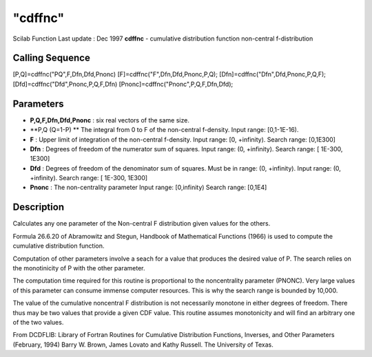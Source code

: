 ====
"cdffnc"
====

Scilab Function Last update : Dec 1997
**cdffnc** - cumulative distribution function non-central
f-distribution



Calling Sequence
~~~~~~~~~~~~~~~~

[P,Q]=cdffnc("PQ",F,Dfn,Dfd,Pnonc)
[F]=cdffnc("F",Dfn,Dfd,Pnonc,P,Q);
[Dfn]=cdffnc("Dfn",Dfd,Pnonc,P,Q,F);
[Dfd]=cdffnc("Dfd",Pnonc,P,Q,F,Dfn)
[Pnonc]=cdffnc("Pnonc",P,Q,F,Dfn,Dfd);




Parameters
~~~~~~~~~~


+ **P,Q,F,Dfn,Dfd,Pnonc** : six real vectors of the same size.
+ **P,Q (Q=1-P) ** The integral from 0 to F of the non-central
  f-density. Input range: [0,1-1E-16).
+ **F** : Upper limit of integration of the non-central f-density.
  Input range: [0, +infinity). Search range: [0,1E300]
+ **Dfn** : Degrees of freedom of the numerator sum of squares. Input
  range: (0, +infinity). Search range: [ 1E-300, 1E300]
+ **Dfd** : Degrees of freedom of the denominator sum of squares. Must
  be in range: (0, +infinity). Input range: (0, +infinity). Search
  range: [ 1E-300, 1E300]
+ **Pnonc** : The non-centrality parameter Input range: [0,infinity)
  Search range: [0,1E4]




Description
~~~~~~~~~~~

Calculates any one parameter of the Non-central F distribution given
values for the others.

Formula 26.6.20 of Abramowitz and Stegun, Handbook of Mathematical
Functions (1966) is used to compute the cumulative distribution
function.

Computation of other parameters involve a seach for a value that
produces the desired value of P. The search relies on the monotinicity
of P with the other parameter.

The computation time required for this routine is proportional to the
noncentrality parameter (PNONC). Very large values of this parameter
can consume immense computer resources. This is why the search range
is bounded by 10,000.

The value of the cumulative noncentral F distribution is not
necessarily monotone in either degrees of freedom. There thus may be
two values that provide a given CDF value. This routine assumes
monotonicity and will find an arbitrary one of the two values.

From DCDFLIB: Library of Fortran Routines for Cumulative Distribution
Functions, Inverses, and Other Parameters (February, 1994) Barry W.
Brown, James Lovato and Kathy Russell. The University of Texas.



